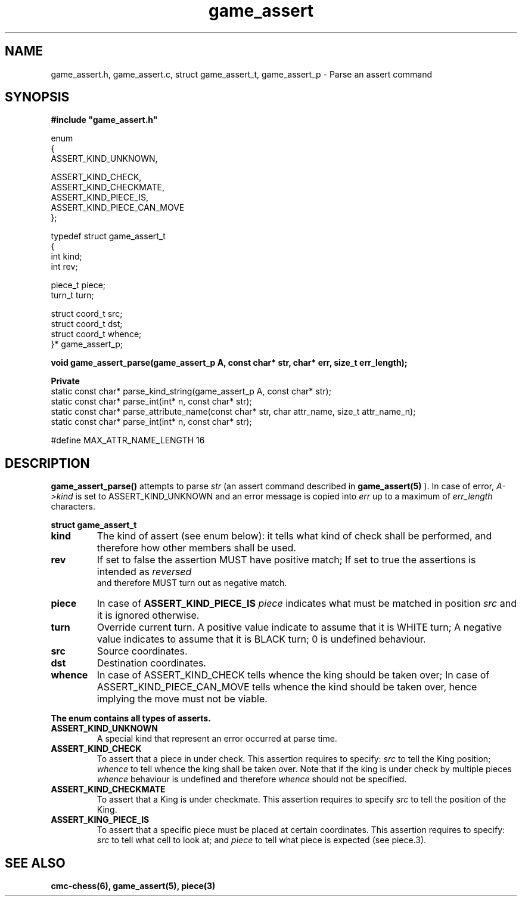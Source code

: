 .\" Copyright (c) 2025 Mattia Cabrini
.\" SPDX-License-Identifier: GFDL-1.3-only

.TH game_assert 3 2025-09-22 "CMC-Chess Source Code Man-Pages pre-release"

.SH NAME
game_assert.h, game_assert.c, struct game_assert_t, game_assert_p \- Parse an assert command

.SH SYNOPSIS

.Bd
\fB#include "game_assert.h"\fP
.Ed
.P
.EX
enum
{
    ASSERT_KIND_UNKNOWN, 

    ASSERT_KIND_CHECK, 
    ASSERT_KIND_CHECKMATE, 
    ASSERT_KIND_PIECE_IS, 
    ASSERT_KIND_PIECE_CAN_MOVE
};
.P
typedef struct game_assert_t
{
    int kind;
    int rev;

    piece_t piece;
    turn_t  turn;

    struct coord_t src;
    struct coord_t dst;
    struct coord_t whence;
}* game_assert_p;
.P
.B void game_assert_parse(game_assert_p A, const char* str, char* err, size_t err_length);

.P
.B Private
static const char* parse_kind_string(game_assert_p A, const char* str);
static const char* parse_int(int* n, const char* str);
static const char* parse_attribute_name(const char* str, char attr_name, size_t attr_name_n);
static const char* parse_int(int* n, const char* str);
.P
#define MAX_ATTR_NAME_LENGTH 16

.SH DESCRIPTION

.P
.BR "game_assert_parse()"
attempts to parse
.I str
(an assert command described in 
.BR game_assert(5)
). In case of error, 
.I  "A->kind"
is set to ASSERT_KIND_UNKNOWN and an error message is copied into
.I err
up to a maximum of
.I err_length
characters.

.P
.BR "struct game_assert_t"
.TP
.B kind
The kind of assert (see enum below): it tells what kind of check shall be performed, and therefore how other members shall be used.
.TP
.B rev
If set to false the assertion MUST have positive match; If set to true the assertions is intended as 
.I  "reversed"
 and therefore MUST turn out as negative match.
.TP
.B piece
In case of
.B ASSERT_KIND_PIECE_IS
.I piece
indicates what must be matched in position
.I src
and it is ignored otherwise.
.TP
.B turn
Override current turn. A positive value indicate to assume that it is WHITE turn; A negative value indicates to assume that it is BLACK turn; 0 is undefined behaviour.
.TP
.B src
Source coordinates.
.TP
.B dst
Destination coordinates.
.TP
.B whence
In case of ASSERT_KIND_CHECK tells whence the king should be taken over; In case of ASSERT_KIND_PIECE_CAN_MOVE tells whence the kind should be taken over, hence implying the move must not be viable.

.P
.BR "The enum contains all types of asserts."
.TP
.B ASSERT_KIND_UNKNOWN
A special kind that represent an error occurred at parse time.
.TP
.B ASSERT_KIND_CHECK
To assert that a piece in under check. This assertion requires to specify:
.I src
to tell the King position;
.I whence
to tell whence the king shall be taken over. Note that if the king is under check by multiple pieces
.I whence
behaviour is undefined and therefore
.I whence
should not be specified.
.TP
.B ASSERT_KIND_CHECKMATE
To assert that a King is under checkmate. This assertion requires to specify
.I src
to tell the position of the King.
.TP
.B ASSERT_KING_PIECE_IS
To assert that a specific piece must be placed at certain coordinates. This assertion requires to specify:
.I src
to tell what cell to look at; and
.I piece
to tell what piece is expected (see piece.3).

.SH SEE ALSO

.B cmc-chess(6), game_assert(5), piece(3)
